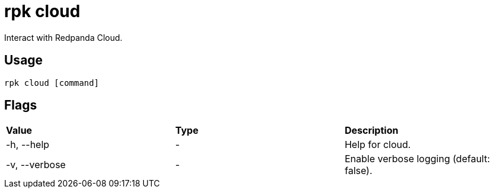 = rpk cloud
:description: These commands let you interact with Repanda Cloud.
:rpk_version: v23.1.6 (rev cc47e1ad1)

Interact with Redpanda Cloud.

== Usage

[,bash]
----
rpk cloud [command]
----

== Flags


[cols=",,",]
|===
|*Value* |*Type* |*Description*
|-h, --help |- |Help for cloud.
|-v, --verbose |- |Enable verbose logging (default: false).
|===

